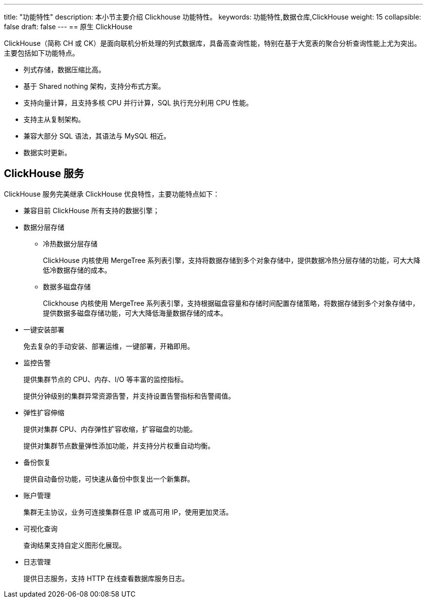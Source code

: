 ---
title: "功能特性"
description: 本小节主要介绍 Clickhouse 功能特性。 
keywords: 功能特性,数据仓库,ClickHouse
weight: 15
collapsible: false
draft: false
---
== 原生 ClickHouse

ClickHouse（简称 CH 或 CK）是面向联机分析处理的列式数据库，具备高查询性能，特别在基于大宽表的聚合分析查询性能上尤为突出。主要包括如下功能特点。

* 列式存储，数据压缩比高。
* 基于 Shared nothing 架构，支持分布式方案。
* 支持向量计算，且支持多核 CPU 并行计算，SQL 执行充分利用 CPU 性能。
* 支持主从复制架构。
* 兼容大部分 SQL 语法，其语法与 MySQL 相近。
* 数据实时更新。

== ClickHouse 服务

ClickHouse 服务完美继承 ClickHouse 优良特性，主要功能特点如下：

* 兼容目前 ClickHouse 所有支持的数据引擎；
* 数据分层存储
 ** 冷热数据分层存储
+
ClickHouse 内核使用 MergeTree 系列表引擎，支持将数据存储到多个对象存储中，提供数据冷热分层存储的功能，可大大降低冷数据存储的成本。

 ** 数据多磁盘存储
+
Clickhouse 内核使用 MergeTree 系列表引擎，支持根据磁盘容量和存储时间配置存储策略，将数据存储到多个对象存储中，提供数据多磁盘存储功能，可大大降低海量数据存储的成本。
* 一键安装部署
+
免去复杂的手动安装、部署运维，一键部署，开箱即用。

* 监控告警
+
提供集群节点的 CPU、内存、I/O 等丰富的监控指标。
+
提供分钟级别的集群异常资源告警，并支持设置告警指标和告警阈值。

* 弹性扩容伸缩
+
提供对集群 CPU、内存弹性扩容收缩，扩容磁盘的功能。
+
提供对集群节点数量弹性添加功能，并支持分片权重自动均衡。

* 备份恢复
+
提供自动备份功能，可快速从备份中恢复出一个新集群。

* 账户管理
+
集群无主协议，业务可连接集群任意 IP 或高可用 IP，使用更加灵活。

* 可视化查询
+
查询结果支持自定义图形化展现。

* 日志管理
+
提供日志服务，支持 HTTP 在线查看数据库服务日志。
